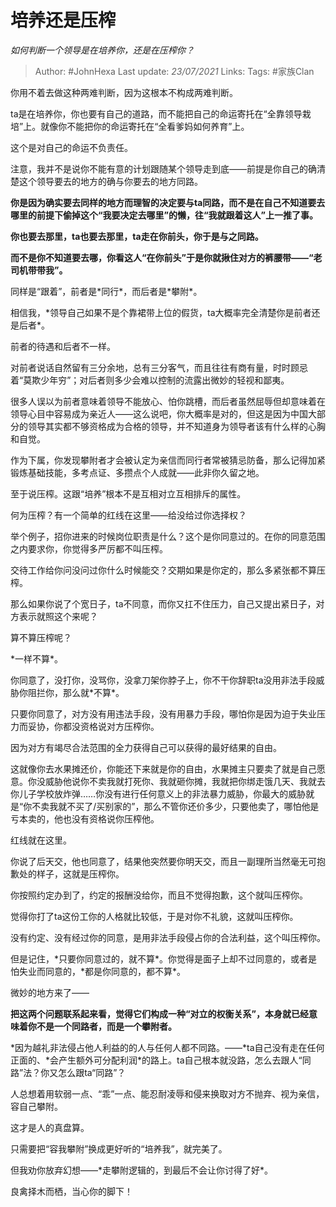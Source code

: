 * 培养还是压榨
  :PROPERTIES:
  :CUSTOM_ID: 培养还是压榨
  :END:

/如何判断一个领导是在培养你，还是在压榨你？/

#+BEGIN_QUOTE
  Author: #JohnHexa Last update: /23/07/2021/ Links: Tags: #家族Clan
#+END_QUOTE

你用不着去做这种两难判断，因为这根本不构成两难判断。

ta是在培养你，你也要有自己的道路，而不能把自己的命运寄托在“全靠领导栽培”上。就像你不能把你的命运寄托在“全看爹妈如何养育”上。

这个是对自己的命运不负责任。

注意，我并不是说你不能有意的计划跟随某个领导走到底------前提是你自己的确清楚这个领导要去的地方的确与你要去的地方同路。

*你是因为确实要去同样的地方而理智的决定要与ta同路，而不是在自己不知道要去哪里的前提下偷掉这个“我要决定去哪里”的懒，往“我就跟着这人”上一推了事。*

*你也要去那里，ta也要去那里，ta走在你前头，你于是与之同路。*

*而不是你不知道要去哪，你看这人“在你前头”于是你就揪住对方的裤腰带------“老司机带带我”。*

同样是“跟着”，前者是*同行*，而后者是*攀附*。

相信我，*领导自己如果不是个靠裙带上位的假货，ta大概率完全清楚你是前者还是后者*。

前者的待遇和后者不一样。

对前者说话自然留有三分余地，总有三分客气，而且往往有商有量，时时顾忌着“莫欺少年穷”；对后者则多少会难以控制的流露出微妙的轻视和鄙夷。

很多人误以为前者意味着领导不能放心、怕你跳槽，而后者虽然屈辱但却意味着在领导心目中容易成为亲近人------这么说吧，你大概率是对的，但这是因为中国大部分的领导其实都不够资格成为合格的领导，并不知道身为领导者该有什么样的心胸和自觉。

作为下属，你发现攀附者才会被认定为亲信而同行者常被猜忌防备，那么记得加紧锻炼基础技能，多考点证、多攒点个人成就------此非你久留之地。

至于说压榨。这跟“培养”根本不是互相对立互相排斥的属性。

何为压榨？有一个简单的红线在这里------给没给过你选择权？

举个例子，招你进来的时候岗位职责是什么？这个是你同意过的。在你的同意范围之内要求你，你觉得多严厉都不叫压榨。

交待工作给你问没问过你什么时候能交？交期如果是你定的，那么多紧张都不算压榨。

那么如果你说了个宽日子，ta不同意，而你又扛不住压力，自己又提出紧日子，对方表示就照这个来呢？

算不算压榨呢？

*一样不算*。

你同意了，没打你，没骂你，没拿刀架你脖子上，你不干你辞职ta没用非法手段威胁你阻拦你，那么就*不算*。

只要你同意了，对方没有用违法手段，没有用暴力手段，哪怕你是因为迫于失业压力而妥协，你都没资格说对方压榨你。

因为对方有竭尽合法范围的全力获得自己可以获得的最好结果的自由。

这就像你去水果摊还价，你能还下来就是你的自由，水果摊主只要卖了就是自己愿意。你没威胁他说你不卖我就打死你、我就砸你摊，我就把你绑走饿几天、我就去你儿子学校放炸弹......你没有进行任何意义上的非法暴力威胁，你最大的威胁就是“你不卖我就不买了/买别家的”，那么不管你还价多少，只要他卖了，哪怕他是亏本卖的，他也没有资格说你压榨他。

红线就在这里。

你说了后天交，他也同意了，结果他突然要你明天交，而且一副理所当然毫无可抱歉处的样子，这就是压榨你。

你按照约定办到了，约定的报酬没给你，而且不觉得抱歉，这个就叫压榨你。

觉得你打了ta这份工你的人格就比较低，于是对你不礼貌，这就叫压榨你。

没有约定、没有经过你的同意，是用非法手段侵占你的合法利益，这个叫压榨你。

但是记住，*只要你同意过的，就不算*。你觉得是面子上却不过同意的，或者是怕失业而同意的，*都是你同意的，都不算*。

微妙的地方来了------

*把这两个问题联系起来看，觉得它们构成一种“对立的权衡关系”，本身就已经意味着你不是一个同路者，而是一个攀附者。*

*因为越礼非法侵占他人利益的的人与任何人都不同路。------*ta自己没有走在任何正面的、*会产生额外可分配利润*的路上。ta自己根本就没路，怎么去跟人“同路”法？你又怎么跟ta“同路”？

人总想着用软弱一点、“乖”一点、能忍耐凌辱和侵来换取对方不抛弃、视为亲信，容自己攀附。

这才是人的真盘算。

只需要把“容我攀附”换成更好听的“培养我”，就完美了。

但我劝你放弃幻想------*走攀附逻辑的，到最后不会让你讨得了好*。

良禽择木而栖，当心你的脚下！
